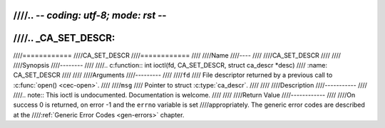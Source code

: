 ////.. -*- coding: utf-8; mode: rst -*-
////
////.. _CA_SET_DESCR:
////
////============
////CA_SET_DESCR
////============
////
////Name
////----
////
////CA_SET_DESCR
////
////
////Synopsis
////--------
////
////.. c:function:: int ioctl(fd, CA_SET_DESCR, struct ca_descr *desc)
////    :name: CA_SET_DESCR
////
////
////Arguments
////---------
////
////``fd``
////  File descriptor returned by a previous call to :c:func:`open() <cec-open>`.
////
////``msg``
////  Pointer to struct :c:type:`ca_descr`.
////
////
////Description
////-----------
////
////.. note:: This ioctl is undocumented. Documentation is welcome.
////
////
////Return Value
////------------
////
////On success 0 is returned, on error -1 and the ``errno`` variable is set
////appropriately. The generic error codes are described at the
////:ref:`Generic Error Codes <gen-errors>` chapter.
